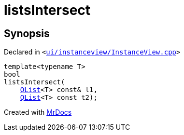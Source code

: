 [#listsIntersect]
= listsIntersect
:relfileprefix: 
:mrdocs:


== Synopsis

Declared in `&lt;https://github.com/PrismLauncher/PrismLauncher/blob/develop/ui/instanceview/InstanceView.cpp#L57[ui&sol;instanceview&sol;InstanceView&period;cpp]&gt;`

[source,cpp,subs="verbatim,replacements,macros,-callouts"]
----
template&lt;typename T&gt;
bool
listsIntersect(
    xref:QList.adoc[QList]&lt;T&gt; const& l1,
    xref:QList.adoc[QList]&lt;T&gt; const t2);
----



[.small]#Created with https://www.mrdocs.com[MrDocs]#
